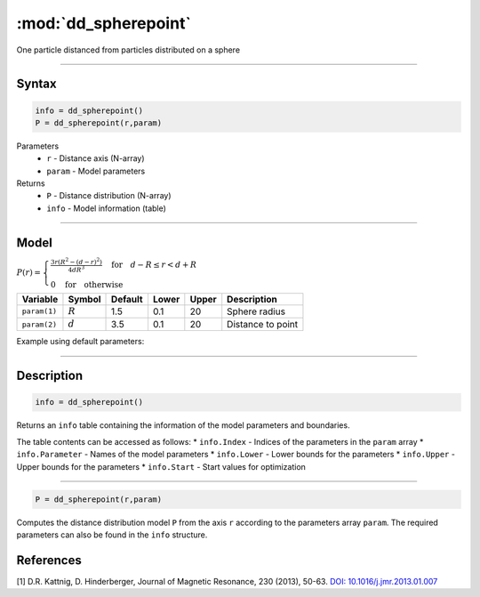 .. highlight:: matlab
.. _dd_spherepoint:


************************
:mod:`dd_spherepoint`
************************

One particle distanced from particles distributed on a sphere


-----------------------------


Syntax
=========================================

.. code-block:: matlab

        info = dd_spherepoint()
        P = dd_spherepoint(r,param)

Parameters
    *   ``r`` - Distance axis (N-array)
    *   ``param`` - Model parameters
Returns
    *   ``P`` - Distance distribution (N-array)
    *   ``info`` - Model information (table)

-----------------------------

Model
=========================================

.. image:: ../images/model_scheme_dd_spherepoint.png
   :width: 25%

:math:`P(r) = \begin{cases} \frac{3r(R^2-(d-r)^2)}{4dR^3} \quad \text{for} \quad d-R \leq r < d+R \\ 0 \quad \text{for} \quad \text{otherwise}  \end{cases}`


================ ============== ========= ======== ========= ===================================
 Variable         Symbol         Default   Lower    Upper       Description
================ ============== ========= ======== ========= ===================================
``param(1)``     :math:`R`       1.5       0.1        20        Sphere radius
``param(2)``     :math:`d`       3.5       0.1        20        Distance to point
================ ============== ========= ======== ========= ===================================


Example using default parameters:

.. image:: ../images/model_dd_spherepoint.png
   :width: 650px


-----------------------------


Description
=========================================

.. code-block:: matlab

        info = dd_spherepoint()

Returns an ``info`` table containing the information of the model parameters and boundaries.

The table contents can be accessed as follows:
* ``info.Index`` -  Indices of the parameters in the ``param`` array
* ``info.Parameter`` -  Names of the model parameters
* ``info.Lower`` - Lower bounds for the parameters
* ``info.Upper`` - Upper bounds for the parameters
* ``info.Start`` - Start values for optimization

-----------------------------


.. code-block:: matlab

    P = dd_spherepoint(r,param)

Computes the distance distribution model ``P`` from the axis ``r`` according to the parameters array ``param``. The required parameters can also be found in the ``info`` structure.

References
=========================================

[1] D.R. Kattnig, D. Hinderberger, Journal of Magnetic Resonance, 230 (2013), 50-63.
`DOI:  10.1016/j.jmr.2013.01.007 <http://doi.org/10.1016/j.jmr.2013.01.007>`_
